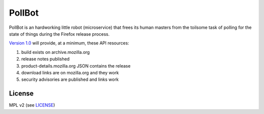 PollBot
=======

PollBot is an hardworking little robot (microservice) that frees its
human masters from the toilsome task of polling for the state of
things during the Firefox release process.


`Version 1.0 <https://github.com/mozilla/PollBot/projects/1>`_ will
provide, at a minimum, these API resources:

#. build exists on archive.mozilla.org
#. release notes published
#. product-details.mozilla.org JSON contains the release
#. download links are on mozilla.org and they work
#. security advisories are published and links work 

License
-------

MPL v2 (see `LICENSE <https://github.com/mozilla/PollBot/blob/master/LICENSE>`_)
